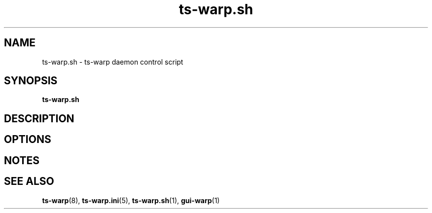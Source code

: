 .\" Copyright (c) 2021, 2022, Mikhail Zakharov <zmey20000@yahoo.com>
.\"
.\" Redistribution and use in source and binary forms, with or without
.\" modification, are permitted provided that the following conditions are met:
.\"
.\" 1. Redistributions of source code must retain the above copyright notice, this
.\"    list of conditions and the following disclaimer.
.\"
.\" 2. Redistributions in binary form must reproduce the above copyright notice,
.\"    this list of conditions and the following disclaimer in the documentation
.\"    and/or other materials provided with the distribution.
.\"
.\" THIS SOFTWARE IS PROVIDED BY THE COPYRIGHT HOLDERS AND CONTRIBUTORS "AS IS"
.\" AND ANY EXPRESS OR IMPLIED WARRANTIES, INCLUDING, BUT NOT LIMITED TO, THE
.\" IMPLIED WARRANTIES OF MERCHANTABILITY AND FITNESS FOR A PARTICULAR PURPOSE ARE
.\" DISCLAIMED. IN NO EVENT SHALL THE COPYRIGHT HOLDER OR CONTRIBUTORS BE LIABLE
.\" FOR ANY DIRECT, INDIRECT, INCIDENTAL, SPECIAL, EXEMPLARY, OR CONSEQUENTIAL
.\" DAMAGES (INCLUDING, BUT NOT LIMITED TO, PROCUREMENT OF SUBSTITUTE GOODS OR
.\" SERVICES; LOSS OF USE, DATA, OR PROFITS; OR BUSINESS INTERRUPTION) HOWEVER
.\" CAUSED AND ON ANY THEORY OF LIABILITY, WHETHER IN CONTRACT, STRICT LIABILITY,
.\" OR TORT (INCLUDING NEGLIGENCE OR OTHERWISE) ARISING IN ANY WAY OUT OF THE USE
.\" OF THIS SOFTWARE, EVEN IF ADVISED OF THE POSSIBILITY OF SUCH DAMAGE.
.TH ts\-warp.sh 1 "" "06 June 2022" "Mikhail Zakharov"
.SH NAME
ts\-warp.sh \- ts-warp daemon control script
.SH SYNOPSIS
.B ts\-warp.sh
.SH DESCRIPTION
.SH OPTIONS
.SH NOTES
.SH SEE ALSO
.BR ts\-warp (8),
.BR ts\-warp.ini (5),
.BR ts\-warp.sh (1),
.BR gui\-warp (1)